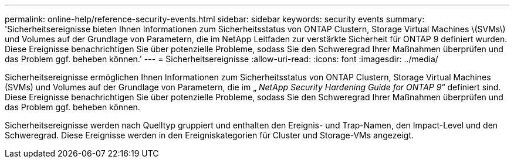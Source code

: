 ---
permalink: online-help/reference-security-events.html 
sidebar: sidebar 
keywords: security events 
summary: 'Sicherheitsereignisse bieten Ihnen Informationen zum Sicherheitsstatus von ONTAP Clustern, Storage Virtual Machines \(SVMs\) und Volumes auf der Grundlage von Parametern, die im NetApp Leitfaden zur verstärkte Sicherheit für ONTAP 9 definiert wurden. Diese Ereignisse benachrichtigen Sie über potenzielle Probleme, sodass Sie den Schweregrad Ihrer Maßnahmen überprüfen und das Problem ggf. beheben können.' 
---
= Sicherheitsereignisse
:allow-uri-read: 
:icons: font
:imagesdir: ../media/


[role="lead"]
Sicherheitsereignisse ermöglichen Ihnen Informationen zum Sicherheitsstatus von ONTAP Clustern, Storage Virtual Machines (SVMs) und Volumes auf der Grundlage von Parametern, die im „ _NetApp Security Hardening Guide for ONTAP 9_“ definiert sind. Diese Ereignisse benachrichtigen Sie über potenzielle Probleme, sodass Sie den Schweregrad Ihrer Maßnahmen überprüfen und das Problem ggf. beheben können.

Sicherheitsereignisse werden nach Quelltyp gruppiert und enthalten den Ereignis- und Trap-Namen, den Impact-Level und den Schweregrad. Diese Ereignisse werden in den Ereigniskategorien für Cluster und Storage-VMs angezeigt.
